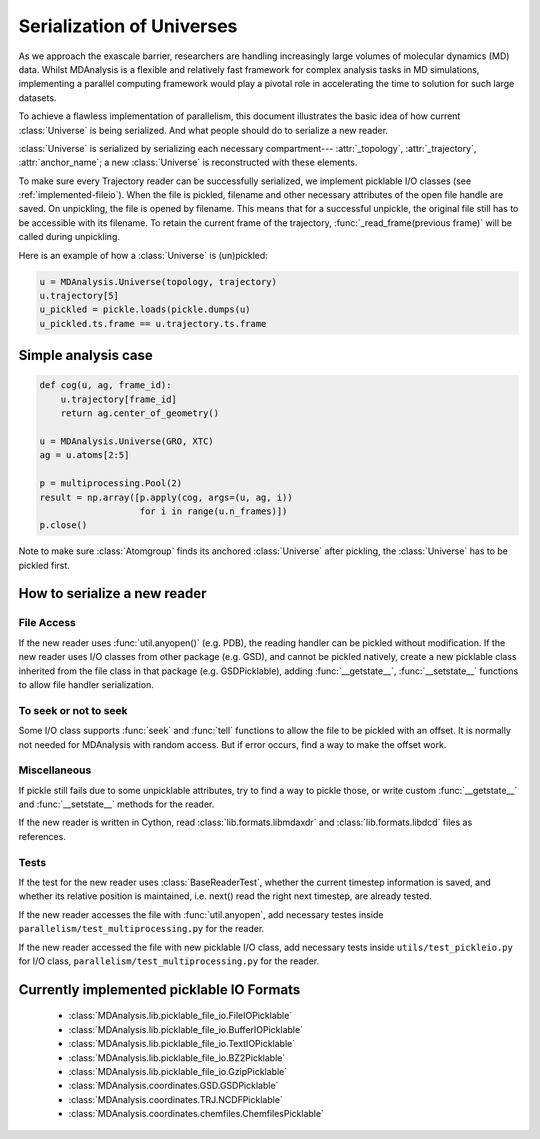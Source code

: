 .. Contains the formatted docstrings for the serialization of universe located 
.. mainly in 'MDAnalysis/libs/pickle_file_io.py'
.. _serialization:

*********************************************************
Serialization of Universes
*********************************************************

As we approach the exascale barrier, researchers are handling increasingly 
large volumes of molecular dynamics (MD) data. Whilst MDAnalysis is a flexible
and relatively fast framework for complex analysis tasks in MD simulations, 
implementing a parallel computing framework would play a pivotal role in 
accelerating the time to solution for such large datasets.

To achieve a flawless implementation of parallelism, this document illustrates
the basic idea of how current :class:`Universe` is being serialized. And what people
should do to serialize a new reader.

:class:`Universe` is serialized by serializing each necessary compartment---
:attr:`_topology`, :attr:`_trajectory`, :attr:`anchor_name`; a new :class:`Universe` is
reconstructed with these elements. 

To make sure every Trajectory reader can be successfully
serialized, we implement picklable I/O classes (see :ref:`implemented-fileio`).
When the file is pickled, filename and other necessary attributes of the open 
file handle are saved. On unpickling, the file is opened by filename.
This means that for a successful unpickle, the original file still has to
be accessible with its filename. To retain the current frame of the trajectory,
:func:`_read_frame(previous frame)` will be called during unpickling.

Here is an example of how a :class:`Universe` is (un)pickled:

.. code-block:: python

    u = MDAnalysis.Universe(topology, trajectory)
    u.trajectory[5]
    u_pickled = pickle.loads(pickle.dumps(u)
    u_pickled.ts.frame == u.trajectory.ts.frame

.. _simple_parallel_analysis:

Simple analysis case
--------------------

.. code-block:: python

    def cog(u, ag, frame_id):
        u.trajectory[frame_id]
        return ag.center_of_geometry()

    u = MDAnalysis.Universe(GRO, XTC)
    ag = u.atoms[2:5]

    p = multiprocessing.Pool(2)
    result = np.array([p.apply(cog, args=(u, ag, i))
                       for i in range(u.n_frames)])
    p.close()

Note to make sure :class:`Atomgroup` finds its anchored :class:`Universe` after pickling,
the :class:`Universe` has to be pickled first.

.. _how_to_serialize_a_new_reader:

How to serialize a new reader
-----------------------------

File Access
^^^^^^^^^^^
If the new reader uses :func:`util.anyopen()` (e.g. PDB), the reading handler
can be pickled without modification.
If the new reader uses I/O classes from other package (e.g. GSD), and cannot
be pickled natively, create a new picklable class inherited from 
the file class in that package (e.g. GSDPicklable), adding :func:`__getstate__`,
:func:`__setstate__` functions to allow file handler serialization.

To seek or not to seek
^^^^^^^^^^^^^^^^^^^^^^
Some I/O class supports :func:`seek` and :func:`tell` functions to allow the file 
to be pickled with an offset. It is normally not needed for MDAnalysis with
random access. But if error occurs, find a way to make the offset work.

Miscellaneous
^^^^^^^^^^^^^
If pickle still fails due to some unpicklable attributes, try to find a way
to pickle those, or write custom :func:`__getstate__` and :func:`__setstate__`
methods for the reader.

If the new reader is written in Cython, read :class:`lib.formats.libmdaxdr` and
:class:`lib.formats.libdcd` files as references.

Tests
^^^^^
If the test for the new reader uses :class:`BaseReaderTest`, whether
the current timestep information is saved, and whether its relative
position is maintained, i.e. next() read the right next timestep,
are already tested.

If the new reader accesses the file with :func:`util.anyopen`, add necessary
testes inside ``parallelism/test_multiprocessing.py`` for the reader.

If the new reader accessed the file with new picklable I/O class,
add necessary tests inside ``utils/test_pickleio.py`` for I/O class,
``parallelism/test_multiprocessing.py`` for the reader.

.. _implemented-fileio:

Currently implemented picklable IO Formats
------------------------------------------

    * :class:`MDAnalysis.lib.picklable_file_io.FileIOPicklable`
    * :class:`MDAnalysis.lib.picklable_file_io.BufferIOPicklable`
    * :class:`MDAnalysis.lib.picklable_file_io.TextIOPicklable`
    * :class:`MDAnalysis.lib.picklable_file_io.BZ2Picklable`
    * :class:`MDAnalysis.lib.picklable_file_io.GzipPicklable`
    * :class:`MDAnalysis.coordinates.GSD.GSDPicklable`
    * :class:`MDAnalysis.coordinates.TRJ.NCDFPicklable`
    * :class:`MDAnalysis.coordinates.chemfiles.ChemfilesPicklable`

